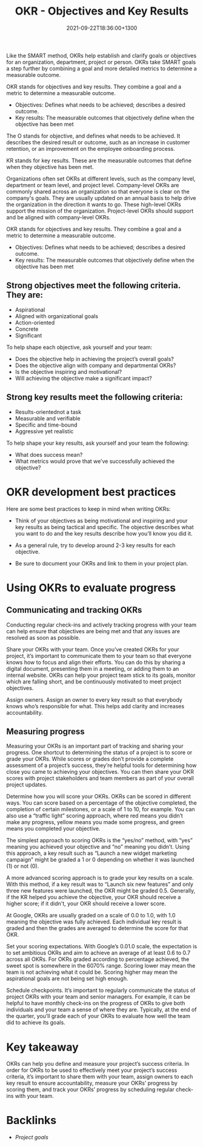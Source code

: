 #+title: OKR - Objectives and Key Results
#+date: 2021-09-22T18:36:00+1300
#+lastmod: 2021-09-22T18:36:00+1300
#+categories[]: Zettels
#+tags[]: Coursera Project_management

Like the SMART method, OKRs help establish and clarify goals or objectives for an organization, department, project or person. OKRs take SMART goals a step further by combining a goal and more detailed metrics to determine a measurable outcome.

OKR stands for objectives and key results. They combine a goal and a metric to determine a measurable outcome.
- Objectives: Defines what needs to be achieved; describes a desired outcome.
- Key results: The measurable outcomes that objectively define when the objective has been met

The O stands for objective, and defines what needs to be achieved. It describes the desired result or outcome, such as an increase in customer retention, or an improvement on the employee onboarding process.


KR stands for key results. These are the measurable outcomes that define when they objective has been met.

Organizations often set OKRs at different levels, such as the company level, department or team level, and project level. Company-level OKRs are commonly shared across an organization so that everyone is clear on the company's goals. They are usually updated on an annual basis to help drive the organization in the direction it wants to go. These high-level OKRs support the mission of the organization. Project-level OKRs should support and be aligned with company-level OKRs.

OKR stands for objectives and key results. They combine a goal and a metric to determine a measurable outcome.
- Objectives: Defines what needs to be achieved; describes a desired outcome.
- Key results: The measurable outcomes that objectively define when the objective has been met


** Strong objectives meet the following criteria. They are:

- Aspirational
- Aligned with organizational goals
- Action-oriented
- Concrete
- Significant

To help shape each objective, ask yourself and your team:

- Does the objective help in achieving the project’s overall goals?
- Does the objective align with company and departmental OKRs?
- Is the objective inspiring and motivational?
- Will achieving the objective make a significant impact?


** Strong key results meet the following criteria:

- Results-orientednot a task
- Measurable and verifiable
- Specific and time-bound
- Aggressive yet realistic

To help shape your key results, ask yourself and your team the following:

- What does success mean?
-  What metrics would prove that we’ve successfully achieved the objective?


* OKR development best practices

Here are some best practices to keep in mind when writing OKRs:

- Think of your objectives as being motivational and inspiring and your key results as being tactical and specific. The objective describes what you want to do and the key results describe how you’ll know you did it.

- As a general rule, try to develop around 2-3  key results for each objective.

- Be sure to document your OKRs and link to them in your project plan.

* Using OKRs to evaluate progress

** Communicating and tracking OKRs

Conducting regular check-ins and actively tracking progress with your team can help ensure that objectives are being met and that any issues are resolved as soon as possible.

Share your OKRs with your team. Once you’ve created OKRs for your project, it’s important to communicate them to your team so that everyone knows how to focus and align their efforts. You can do this by sharing a digital document, presenting them in a meeting, or adding them to an internal website. OKRs can help your project team stick to its goals, monitor which are falling short, and be continuously motivated to meet project objectives.

Assign owners. Assign an owner to every key result so that everybody knows who’s responsible for what. This helps add clarity and increases accountability.

** Measuring progress

Measuring your OKRs is an important part of tracking and sharing your progress. One shortcut to determining the status of a project is to score or grade your OKRs. While scores or grades don’t provide a complete assessment of a project’s success, they’re helpful tools for determining how close you came to achieving your objectives. You can then share your OKR scores with project stakeholders and team members as part of your overall project updates.

Determine how you will score your OKRs. OKRs can be scored in different ways. You can score based on a percentage of the objective completed, the completion of certain milestones, or a scale of 1 to 10, for example. You can also use a “traffic light” scoring approach, where red means you didn’t make any progress, yellow means you made some progress, and green means you completed your objective.

The simplest approach to scoring OKRs is the “yes/no” method, with “yes” meaning you achieved your objective and “no” meaning you didn’t. Using this approach, a key result such as “Launch a new widget marketing campaign” might be graded a 1 or 0 depending on whether it was launched (1) or not (0).

A more advanced scoring approach is to grade your key results on a scale. With this method, if a key result was to “Launch six new features” and only three new features were launched, the OKR might be graded 0.5. Generally, if the KR helped you achieve the objective, your OKR should receive a higher score; if it didn't, your OKR should receive a lower score.

At Google, OKRs are usually graded on a scale of 0.0 to 1.0, with 1.0 meaning the objective was fully achieved. Each individual key result is graded and then the grades are averaged to determine the score for that OKR.

Set your scoring expectations. With Google’s 0.01.0 scale, the expectation is to set ambitious OKRs and aim to achieve an average of at least 0.6 to 0.7 across all OKRs. For OKRs graded according to percentage achieved, the sweet spot is somewhere in the 6070% range. Scoring lower may mean the team is not achieving what it could be. Scoring higher may mean the aspirational goals are not being set high enough.

Schedule checkpoints. It’s important to regularly communicate the status of project OKRs with your team and senior managers. For example, it can be helpful to have monthly check-ins on the progress of OKRs to give both individuals and your team a sense of where they are. Typically, at the end of the quarter, you’ll grade each of your OKRs to evaluate how well the team did to achieve its goals.

* Key takeaway

OKRs can help you define and measure your project’s success criteria. In order for OKRs to be used to effectively meet your project’s success criteria, it’s important to share them with your team, assign owners to each key result to ensure accountability, measure your OKRs’ progress by scoring them, and track your OKRs’ progress by scheduling regular check-ins with your team.


* Backlinks
- [[{{< ref "202109191731-project-goals" >}}][Project goals]]
